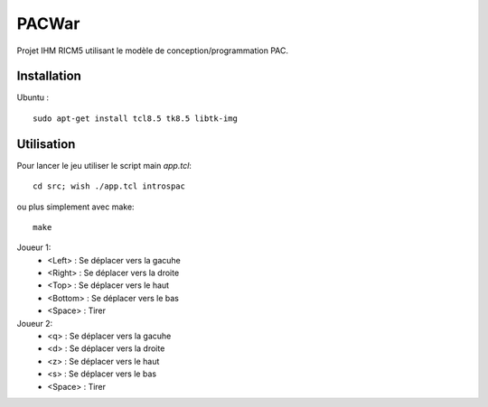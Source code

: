 PACWar
======

Projet IHM RICM5 utilisant le modèle de conception/programmation PAC.


.. image:: http://i.imgur.com/jiuac.png
    :align: center

.. image:: http://i.imgur.com/EanKX.png
    :align: center


Installation
------------

Ubuntu :

::

    sudo apt-get install tcl8.5 tk8.5 libtk-img


Utilisation
-----------

Pour lancer le jeu utiliser le script main `app.tcl`:

::

  cd src; wish ./app.tcl introspac

ou plus simplement avec make:

::

  make


Joueur 1:
 - <Left> : Se déplacer vers la gacuhe
 - <Right> : Se déplacer vers la droite
 - <Top> : Se déplacer vers le haut
 - <Bottom> : Se déplacer vers le bas
 - <Space> : Tirer

Joueur 2:
 - <q> : Se déplacer vers la gacuhe
 - <d> : Se déplacer vers la droite
 - <z> : Se déplacer vers le haut
 - <s> : Se déplacer vers le bas
 - <Space> : Tirer
